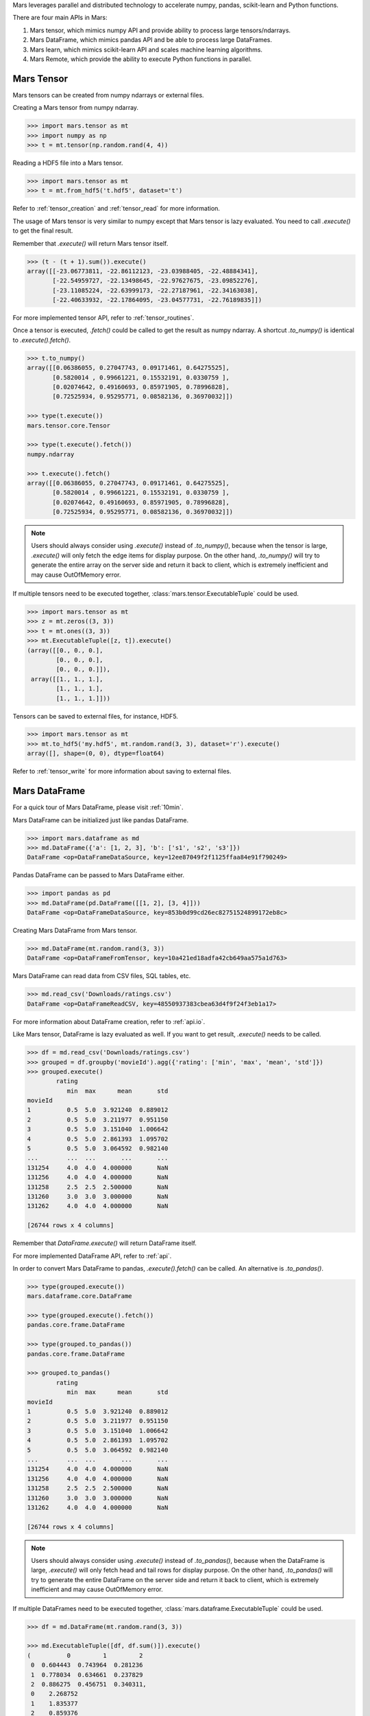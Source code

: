 .. _getting_started:

Mars leverages parallel and distributed technology to accelerate numpy, pandas,
scikit-learn and Python functions.

There are four main APIs in Mars:

1. Mars tensor, which mimics numpy API and provide ability to process large tensors/ndarrays.
2. Mars DataFrame, which mimics pandas API and be able to process large DataFrames.
3. Mars learn, which mimics scikit-learn API and scales machine learning algorithms.
4. Mars Remote, which provide the ability to execute Python functions in parallel.


Mars Tensor
===========

Mars tensors can be created from numpy ndarrays or external files.

Creating a Mars tensor from numpy ndarray.

.. code-block:: python

   >>> import mars.tensor as mt
   >>> import numpy as np
   >>> t = mt.tensor(np.random.rand(4, 4))

Reading a HDF5 file into a Mars tensor.

.. code-block:: python

   >>> import mars.tensor as mt
   >>> t = mt.from_hdf5('t.hdf5', dataset='t')


Refer to :ref:`tensor_creation` and :ref:`tensor_read` for more information.

The usage of Mars tensor is very similar to numpy except that Mars tensor is
lazy evaluated.  You need to call `.execute()` to get the final result.

Remember that `.execute()` will return Mars tensor itself.

.. code-block:: python

   >>> (t - (t + 1).sum()).execute()
   array([[-23.06773811, -22.86112123, -23.03988405, -22.48884341],
          [-22.54959727, -22.13498645, -22.97627675, -23.09852276],
          [-23.11085224, -22.63999173, -22.27187961, -22.34163038],
          [-22.40633932, -22.17864095, -23.04577731, -22.76189835]])

For more implemented tensor API, refer to :ref:`tensor_routines`.

Once a tensor is executed, `.fetch()` could be called to get the result as
numpy ndarray.  A shortcut `.to_numpy()` is identical to `.execute().fetch()`.

.. code-block:: python

   >>> t.to_numpy()
   array([[0.06386055, 0.27047743, 0.09171461, 0.64275525],
          [0.5820014 , 0.99661221, 0.15532191, 0.0330759 ],
          [0.02074642, 0.49160693, 0.85971905, 0.78996828],
          [0.72525934, 0.95295771, 0.08582136, 0.36970032]])

   >>> type(t.execute())
   mars.tensor.core.Tensor

   >>> type(t.execute().fetch())
   numpy.ndarray

   >>> t.execute().fetch()
   array([[0.06386055, 0.27047743, 0.09171461, 0.64275525],
          [0.5820014 , 0.99661221, 0.15532191, 0.0330759 ],
          [0.02074642, 0.49160693, 0.85971905, 0.78996828],
          [0.72525934, 0.95295771, 0.08582136, 0.36970032]])

.. note::

    Users should always consider using `.execute()` instead of `.to_numpy()`,
    because when the tensor is large, `.execute()` will only fetch the edge items
    for display purpose. On the other hand, `.to_numpy()` will try to generate
    the entire array on the server side and return it back to client,
    which is extremely inefficient and may cause OutOfMemory error.

If multiple tensors need to be executed together,
:class:`mars.tensor.ExecutableTuple` could be used.

.. code-block:: python

   >>> import mars.tensor as mt
   >>> z = mt.zeros((3, 3))
   >>> t = mt.ones((3, 3))
   >>> mt.ExecutableTuple([z, t]).execute()
   (array([[0., 0., 0.],
           [0., 0., 0.],
           [0., 0., 0.]]),
    array([[1., 1., 1.],
           [1., 1., 1.],
           [1., 1., 1.]]))

Tensors can be saved to external files, for instance, HDF5.

.. code-block:: python

   >>> import mars.tensor as mt
   >>> mt.to_hdf5('my.hdf5', mt.random.rand(3, 3), dataset='r').execute()
   array([], shape=(0, 0), dtype=float64)

Refer to :ref:`tensor_write` for more information about saving to external
files.


Mars DataFrame
==============

For a quick tour of Mars DataFrame, please visit :ref:`10min`.

Mars DataFrame can be initialized just like pandas DataFrame.

.. code-block:: python

   >>> import mars.dataframe as md
   >>> md.DataFrame({'a': [1, 2, 3], 'b': ['s1', 's2', 's3']})
   DataFrame <op=DataFrameDataSource, key=12ee87049f2f1125ffaa84e91f790249>

Pandas DataFrame can be passed to Mars DataFrame either.

.. code-block:: python

   >>> import pandas as pd
   >>> md.DataFrame(pd.DataFrame([[1, 2], [3, 4]]))
   DataFrame <op=DataFrameDataSource, key=853b0d99cd26ec82751524899172eb8c>

Creating Mars DataFrame from Mars tensor.

.. code-block:: python

   >>> md.DataFrame(mt.random.rand(3, 3))
   DataFrame <op=DataFrameFromTensor, key=10a421ed18adfa42cb649aa575a1d763>

Mars DataFrame can read data from CSV files, SQL tables, etc.

.. code-block:: python

   >>> md.read_csv('Downloads/ratings.csv')
   DataFrame <op=DataFrameReadCSV, key=48550937383cbea63d4f9f24f3eb1a17>

For more information about DataFrame creation, refer to :ref:`api.io`.

Like Mars tensor, DataFrame is lazy evaluated as well.
If you want to get result, `.execute()` needs to be called.

.. code-block:: python

   >>> df = md.read_csv('Downloads/ratings.csv')
   >>> grouped = df.groupby('movieId').agg({'rating': ['min', 'max', 'mean', 'std']})
   >>> grouped.execute()
           rating
              min  max      mean       std
   movieId
   1          0.5  5.0  3.921240  0.889012
   2          0.5  5.0  3.211977  0.951150
   3          0.5  5.0  3.151040  1.006642
   4          0.5  5.0  2.861393  1.095702
   5          0.5  5.0  3.064592  0.982140
   ...        ...  ...       ...       ...
   131254     4.0  4.0  4.000000       NaN
   131256     4.0  4.0  4.000000       NaN
   131258     2.5  2.5  2.500000       NaN
   131260     3.0  3.0  3.000000       NaN
   131262     4.0  4.0  4.000000       NaN

   [26744 rows x 4 columns]


Remember that `DataFrame.execute()` will return DataFrame itself.

For more implemented DataFrame API, refer to :ref:`api`.

In order to convert Mars DataFrame to pandas, `.execute().fetch()` can be
called.  An alternative is `.to_pandas()`.

.. code-block:: python

   >>> type(grouped.execute())
   mars.dataframe.core.DataFrame

   >>> type(grouped.execute().fetch())
   pandas.core.frame.DataFrame

   >>> type(grouped.to_pandas())
   pandas.core.frame.DataFrame

   >>> grouped.to_pandas()
           rating
              min  max      mean       std
   movieId
   1          0.5  5.0  3.921240  0.889012
   2          0.5  5.0  3.211977  0.951150
   3          0.5  5.0  3.151040  1.006642
   4          0.5  5.0  2.861393  1.095702
   5          0.5  5.0  3.064592  0.982140
   ...        ...  ...       ...       ...
   131254     4.0  4.0  4.000000       NaN
   131256     4.0  4.0  4.000000       NaN
   131258     2.5  2.5  2.500000       NaN
   131260     3.0  3.0  3.000000       NaN
   131262     4.0  4.0  4.000000       NaN

   [26744 rows x 4 columns]


.. note::

    Users should always consider using `.execute()` instead of `.to_pandas()`,
    because when the DataFrame is large,
    `.execute()` will only fetch head and tail rows for display purpose.
    On the other hand, `.to_pandas()` will try to generate
    the entire DataFrame on the server side and return it back to client,
    which is extremely inefficient and may cause OutOfMemory error.

If multiple DataFrames need to be executed together,
:class:`mars.dataframe.ExecutableTuple` could be used.

.. code-block:: python

   >>> df = md.DataFrame(mt.random.rand(3, 3))

   >>> md.ExecutableTuple([df, df.sum()]).execute()
   (          0         1         2
    0  0.604443  0.743964  0.281236
    1  0.778034  0.634661  0.237829
    2  0.886275  0.456751  0.340311,
    0    2.268752
    1    1.835377
    2    0.859376
    dtype: float64)

DataFrame can be saved to CSV etc.

.. code-block:: python

   >>> df.to_csv('Downloads/grouped.csv').execute()
   Empty DataFrame
   Columns: []
   Index: []

Refer to :ref:`api.dataframe.io` for more information.


Mars Learn
==========

Mars learn mimics scikit-learn API and leverages the ability of Mars tensor and
DataFrame to process large data and execute in parallel.

Mars does not require installation of scikit-learn, but if you want to use Mars
learn, make sure scikit-learn is installed.

Install scikit-learn via:

.. code-block:: bash

   pip install scikit-learn

Refer to `installing scikit-learn <https://scikit-learn.org/stable/install.html>`_
for more information.

Let's take :class:`mars.learn.neighbors.NearestNeighbors` as an example.

.. code-block:: python

   >>> import mars.tensor as mt
   >>> from mars.learn.neighbors import NearestNeighbors
   >>> data = mt.random.rand(100, 3)
   >>> nn = NearestNeighbors(n_neighbors=3)
   >>> nn.fit(data)
   NearestNeighbors(algorithm='auto', leaf_size=30, metric='minkowski',
                    metric_params=None, n_neighbors=3, p=2, radius=1.0)
   >>> neighbors = nn.kneighbors(df)
   >>> neighbors
   (array([[0.0560703 , 0.1836808 , 0.19055679],
           [0.07100642, 0.08550266, 0.10617568],
           [0.13348483, 0.16597596, 0.20287617]]),
    array([[91, 10, 29],
           [68, 77, 29],
           [63, 82, 21]]))

Remember that functions like `fit`, `predict` will trigger execution instantly.
In the above example, `fit` and `kneighbors` will trigger execution internally.

For implemented learn API, refer to :ref:`api.learn`.

Mars learn can integrate with XGBoost, LightGBM, TensorFlow and PyTorch.

- For XGBoost, refer to :ref:`xgboost`.
- For LightGBM, refer to :ref:`lightgbm`.
- For TensorFlow, refer to :ref:`tensorflow`.
- For PyTorch, doc is coming soon.


Mars Remote
===========

Mars remote provides a simple but powerful way to execute Python functions in
parallel.

Assume we have the code below.

.. code-block:: python

   >>> def add_one(x):
   >>>     return x + 1
   >>>
   >>> def sum_all(xs):
   >>>     return sum(xs)
   >>>
   >>> x_list = []
   >>> for i in range(10):
   >>>     x_list.append(add_one(i))
   >>>
   >>> print(sum_all(x_list))
   55

Here we call `add_one` 10 times, then call `sum_all` to get the summation.

In order to make 10 `add_one` running in parallel, we can rewrite the code as
below.

.. code-block:: python

   >>> import mars.remote as mr
   >>>
   >>> def add_one(x):
   >>>     return x + 1
   >>>
   >>> def sum_all(xs):
   >>>     return sum(xs)
   >>>
   >>> x_list = []
   >>> for i in range(10):
   >>>    x_list.append(mr.spawn(add_one, args=(i,)))
   >>> print(mr.spawn(sum_all, args=(x_list,)).execute().fetch())
   55

The code is quite similar with the previous one, except that calls to `add_one`
and `sum_all` is replaced by `mars.remote.spawn`. `mars.remote.spawn` does not
trigger execution, but instead returns a Mars Object, and the object can be
passed to another `mars.remote.spawn` as an argument. Once `.execute()` is
triggered, the 10 `add_one` will run in parallel.  Once they were finished,
`sum_all` will be triggered. Mars can handle the dependencies correctly, and
for the distributed setting, Users need not to worry about the data movements
between different workers, Mars can handle them automatically.

Refer to :ref:`guidance for Mars remote <remote>` for more information.
